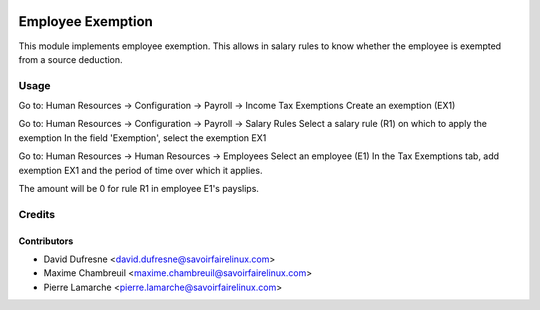 .. image:: https://img.shields.io/badge/licence-AGPL--3-blue.svg
    :alt: License: AGPL-3

==================
Employee Exemption
==================

This module implements employee exemption.
This allows in salary rules to know whether the employee is exempted from a source deduction.

Usage
=====

Go to: Human Resources -> Configuration -> Payroll -> Income Tax Exemptions
Create an exemption (EX1)

Go to: Human Resources -> Configuration -> Payroll -> Salary Rules
Select a salary rule (R1) on which to apply the exemption
In the field 'Exemption', select the exemption EX1

Go to: Human Resources -> Human Resources -> Employees
Select an employee (E1)
In the Tax Exemptions tab, add exemption EX1 and the period of time over which it applies.

The amount will be 0 for rule R1 in employee E1's payslips.

Credits
=======

Contributors
------------
* David Dufresne <david.dufresne@savoirfairelinux.com>
* Maxime Chambreuil <maxime.chambreuil@savoirfairelinux.com>
* Pierre Lamarche <pierre.lamarche@savoirfairelinux.com>
